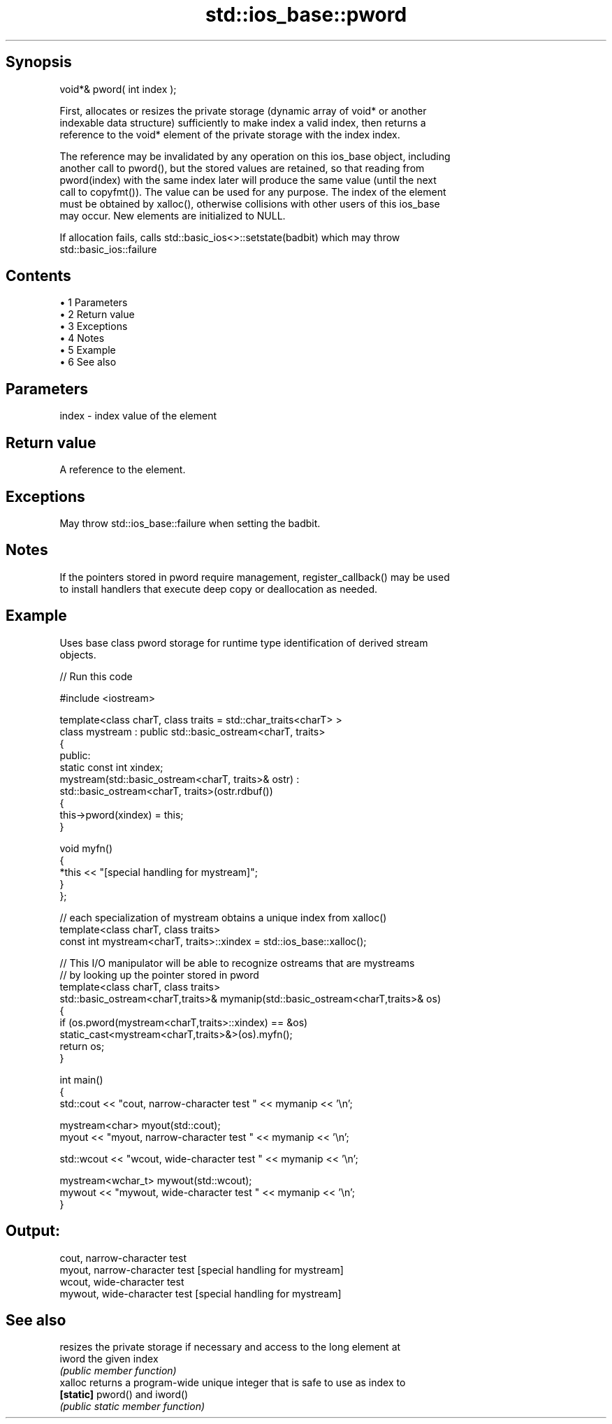 .TH std::ios_base::pword 3 "Apr 19 2014" "1.0.0" "C++ Standard Libary"
.SH Synopsis
   void*& pword( int index );

   First, allocates or resizes the private storage (dynamic array of void* or another
   indexable data structure) sufficiently to make index a valid index, then returns a
   reference to the void* element of the private storage with the index index.

   The reference may be invalidated by any operation on this ios_base object, including
   another call to pword(), but the stored values are retained, so that reading from
   pword(index) with the same index later will produce the same value (until the next
   call to copyfmt()). The value can be used for any purpose. The index of the element
   must be obtained by xalloc(), otherwise collisions with other users of this ios_base
   may occur. New elements are initialized to NULL.

   If allocation fails, calls std::basic_ios<>::setstate(badbit) which may throw
   std::basic_ios::failure

.SH Contents

     • 1 Parameters
     • 2 Return value
     • 3 Exceptions
     • 4 Notes
     • 5 Example
     • 6 See also

.SH Parameters

   index - index value of the element

.SH Return value

   A reference to the element.

.SH Exceptions

   May throw std::ios_base::failure when setting the badbit.

.SH Notes

   If the pointers stored in pword require management, register_callback() may be used
   to install handlers that execute deep copy or deallocation as needed.

.SH Example

   Uses base class pword storage for runtime type identification of derived stream
   objects.

   
// Run this code

 #include <iostream>

 template<class charT, class traits = std::char_traits<charT> >
 class mystream : public std::basic_ostream<charT, traits>
 {
  public:
     static const int xindex;
     mystream(std::basic_ostream<charT, traits>& ostr) :
         std::basic_ostream<charT, traits>(ostr.rdbuf())
     {
          this->pword(xindex) = this;
     }

     void myfn()
     {
         *this << "[special handling for mystream]";
     }
 };

 // each specialization of mystream obtains a unique index from xalloc()
 template<class charT, class traits>
 const int mystream<charT, traits>::xindex = std::ios_base::xalloc();

 // This I/O manipulator will be able to recognize ostreams that are mystreams
 // by looking up the pointer stored in pword
 template<class charT, class traits>
 std::basic_ostream<charT,traits>& mymanip(std::basic_ostream<charT,traits>& os)
 {
  if (os.pword(mystream<charT,traits>::xindex) == &os)
     static_cast<mystream<charT,traits>&>(os).myfn();
  return os;
 }

 int main()
 {
     std::cout << "cout, narrow-character test " << mymanip << '\\n';

     mystream<char> myout(std::cout);
     myout << "myout, narrow-character test " << mymanip << '\\n';

     std::wcout << "wcout, wide-character test " << mymanip << '\\n';

     mystream<wchar_t> mywout(std::wcout);
     mywout << "mywout, wide-character test " << mymanip << '\\n';
 }

.SH Output:

 cout, narrow-character test
 myout, narrow-character test [special handling for mystream]
 wcout, wide-character test
 mywout, wide-character test [special handling for mystream]

.SH See also

            resizes the private storage if necessary and access to the long element at
   iword    the given index
            \fI(public member function)\fP
   xalloc   returns a program-wide unique integer that is safe to use as index to
   \fB[static]\fP pword() and iword()
            \fI(public static member function)\fP
